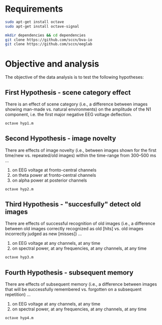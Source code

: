 * Requirements
#+begin_src bash
sudo apt-get install octave
sudo apt-get install octave-signal
#+end_src

#+begin_src bash
mkdir dependencies && cd dependencies
git clone https://github.com/sccn/bva-io
git clone https://github.com/sccn/eeglab
#+end_src

* Objective and analysis
The objective of the data analysis is to test the following hypotheses:
** First Hypothesis - scene category effect
There is an effect of scene category (i.e., a difference between images showing
man-made vs. natural environments) on the amplitude of the N1 component, i.e. the
first major negative EEG voltage deflection.

#+begin_src bash
octave hyp1.m
#+end_src

** Second Hypothesis - image novelty
There are effects of image novelty (i.e., between images shown for the first time/new
vs. repeated/old images) within the time-range from 300–500 ms ...

1. on EEG voltage at fronto-central channels
2. on theta power at fronto-central channels
3. on alpha power at posterior channels

#+begin_src bash
octave hyp2.m
#+end_src

** Third Hypothesis - "succesfully" detect old images
There are effects of successful recognition of old images (i.e., a difference between
old images correctly recognized as old [hits] vs. old images incorrectly judged as new
[misses]) ...

1. on EEG voltage at any channels, at any time
2. on spectral power, at any frequencies, at any channels, at any time

#+begin_src bash
octave hyp3.m
#+end_src

** Fourth Hypothesis - subsequent memory
There are effects of subsequent memory (i.e., a difference between images that will
be successfully remembered vs. forgotten on a subsequent repetition) ...

1. on EEG voltage at any channels, at any time
2. on spectral power, at any frequencies, at any channels, at any time

#+begin_src bash
octave hyp4.m
#+end_src

